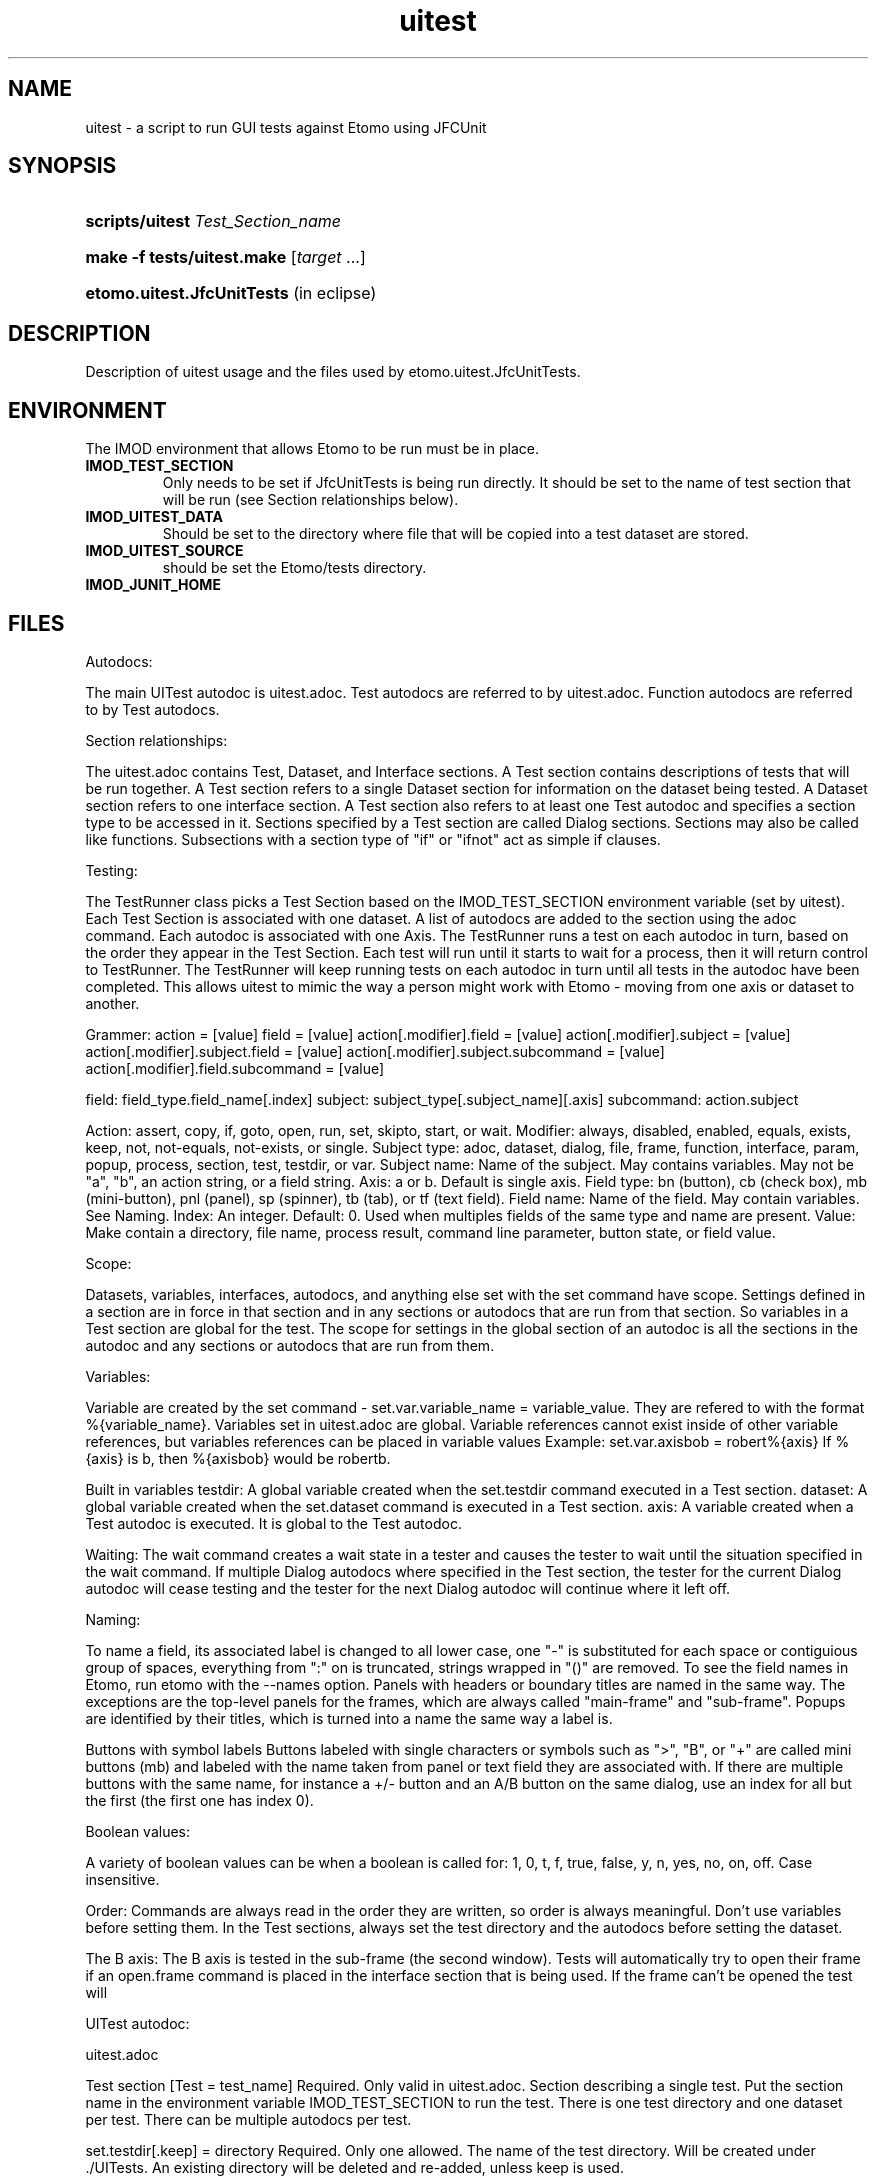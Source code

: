 .TH uitest 7 2/4/2009 BL3DEMC
.na
.nh

.SH NAME
uitest - a script to run GUI tests against Etomo using JFCUnit

.SH SYNOPSIS
.HP
.B scripts/uitest \fITest_Section_name
.HP
.B make -f tests/uitest.make \fR[\fItarget\fR ...]
.HP
.B etomo.uitest.JfcUnitTests \fR(in eclipse)

.SH DESCRIPTION
Description of uitest usage and the files used by etomo.uitest.JfcUnitTests.

.SH ENVIRONMENT
The IMOD environment that allows Etomo to be run must be in place.

.TP
.B IMOD_TEST_SECTION
Only needs to be set if JfcUnitTests is being run directly.  It should be set to the name of test section that will be run (see Section relationships below).
.TP
.B IMOD_UITEST_DATA
Should be set to the directory where file that will be copied into a test dataset are stored.
.TP
.B IMOD_UITEST_SOURCE
should be set the Etomo/tests directory.
.TP
.B IMOD_JUNIT_HOME


.SH FILES
Autodocs:

The main UITest autodoc is uitest.adoc.  Test autodocs are referred to by uitest.adoc.  Function autodocs are referred to by Test autodocs.

Section relationships:

The uitest.adoc contains Test, Dataset, and Interface sections.  A Test section contains descriptions of tests that will be run together.  A Test section refers to a single Dataset section for information on the dataset being tested.  A Dataset section refers to one interface section.  A Test section also refers to at least one Test autodoc and specifies a section type to be accessed in it.  Sections specified by a Test section are called Dialog sections.  Sections may also be called like functions.  Subsections with a section type of "if" or "ifnot" act as simple if clauses.


Testing:

The TestRunner class picks a Test Section based on the IMOD_TEST_SECTION environment variable (set by uitest).  Each Test Section is associated with one dataset.  A list of autodocs are added to the section using the adoc command.  Each autodoc is associated with one Axis.  The TestRunner runs a test on each autodoc in turn, based on the order they appear in the Test Section.  Each test will run until it starts to wait for a process, then it will return control to TestRunner.  The TestRunner will keep running tests on each autodoc in turn until all tests in the autodoc have been completed.  This allows uitest to mimic the way a person might work with Etomo - moving from one axis or dataset to another.


Grammer:
action = [value]
field = [value]
action[.modifier].field = [value]
action[.modifier].subject = [value]
action[.modifier].subject.field = [value]
action[.modifier].subject.subcommand = [value]
action[.modifier].field.subcommand = [value]

field:  field_type.field_name[.index]
subject:  subject_type[.subject_name][.axis]
subcommand:  action.subject

Action:   assert, copy, if, goto, open, run, set, skipto, start, or wait.
Modifier:  always, disabled, enabled, equals, exists, keep, not, not-equals, not-exists, or single.
Subject type:  adoc, dataset, dialog, file, frame, function, interface, param, popup, process, section, test, testdir, or var.
Subject name:  Name of the subject.  May contains variables.  May not be "a", "b", an action string, or a field string.
Axis:  a or b.  Default is single axis.
Field type:  bn (button), cb (check box), mb (mini-button), pnl (panel), sp (spinner), tb (tab), or tf (text field).
Field name:  Name of the field.  May contain variables.  See Naming.
Index:  An integer.  Default: 0.  Used when multiples fields of the same type and name are present.
Value:  Make contain a directory, file name, process result, command line parameter, button state, or field value.


Scope:

Datasets, variables, interfaces, autodocs, and anything else set with the set command have scope.  Settings defined in a section are in force in that section and in any sections or autodocs that are run from that section.  So variables in a Test section are global for the test.  The scope for settings in the global section of an autodoc is all the sections in the autodoc and any sections or autodocs that are run from them.


Variables:

Variable are created by the set command - set.var.variable_name = variable_value.  They are refered to with the format %{variable_name}.  Variables set in uitest.adoc are global.  Variable references cannot exist inside of other variable references, but variables references can be placed in variable values
Example:
set.var.axisbob = robert%{axis}
If %{axis} is b, then %{axisbob} would be robertb.

Built in variables
testdir:  A global variable created when the set.testdir command executed in a Test section.
dataset:  A global variable created when the set.dataset command is executed in a Test section.
axis:  A variable created when a Test autodoc is executed.  It is global to the Test autodoc.


Waiting:
The wait command creates a wait state in a tester and causes the tester to wait until the situation specified in the wait command.  If multiple Dialog autodocs where specified in the Test section, the tester for the current Dialog autodoc will cease testing and the tester for the next Dialog autodoc will continue where it left off.


Naming:

To name a field, its associated label is changed to all lower case, one "-" is substituted for each space or contiguious group of spaces, everything from ":" on is truncated, strings wrapped in "()" are removed.  To see the field names in Etomo, run etomo with the --names option.  Panels with headers or boundary titles are named in the same way.  The exceptions are the top-level panels for the frames, which are always called "main-frame" and "sub-frame".  Popups are identified by their titles, which is turned into a name the same way a label is.

Buttons with symbol labels
Buttons labeled with single characters or symbols such as ">", "B", or "+" are called mini buttons (mb) and labeled with the name taken from panel or text field they are associated with.  If there are multiple buttons with the same name, for instance a +/- button and an A/B button on the same dialog, use an index for all but the first (the first one has index 0).


Boolean values:

A variety of boolean values can be when a boolean is called for: 1, 0, t, f, true, false, y, n, yes, no, on, off.  Case insensitive.


Order:
Commands are always read in the order they are written, so order is always meaningful.  Don't use variables before setting them.  In the Test sections, always set the test directory and the autodocs before setting the dataset.


The B axis:
The B axis is tested in the sub-frame (the second window).  Tests will automatically try to open their frame if an open.frame command is placed in the interface section that is being used.  If the frame can't be opened the test will


UITest autodoc:

uitest.adoc

Test section
[Test = test_name]
Required.  Only valid in uitest.adoc.  Section describing a single test.  Put the section name in the environment variable IMOD_TEST_SECTION to run the test.  There is one test directory and one dataset per test.  There can be multiple autodocs per test.

set.testdir[.keep] = directory
Required.  Only one allowed.  The name of the test directory.  Will be created under ./UITests.  An existing directory will be deleted and re-added, unless keep is used.

set.adoc.test_section_type[.(a|b)] = file_name.adoc
Required.  Creates a test.  Sets a test autodoc for the test, and a section_type to be tested.  Can also be used to set the axis for the test (a or b - default is single axis).  If more then one test is being done, the axis letter will serve as a test name and must be unique in the Test section.  The test can be refered to by the axis letter set here.  This axis letter is also used in the Dataset section to copy the right files for the axis.  Place the autodoc in the directory pointed to by the environment variable IMOD_UITEST_SOURCE.

set[.keep].dataset = dataset_name
Required.  Only one allowed.  Causes the Dataset Section for this test to be read and executed.  Causes a dataset directory to be created.  Causes a global variable called dataset, which is set to dataset_name, to be created.  If keep is present, the command will not override an existing directory.  See the Dataset section.

set.param = parameter
Causes etomo to be run with parameter added to the commmand line.  More then one set.param command can be used.

set.var.variable_name = [value]
Causes a global variable call variable_name to be set to value.  See Variables in the first section.  Variables can be set anywhere in the this section and will be available for use immediately.


Dataset section
[dataset = dataset_dir]
Required.  Only valid in uitest.adoc.  The section describing the dataset and the location of a directory containing files to be copied to the dataset directory.  The dataset_dir is in the directory pointed to by the environment variable IMOD_UITEST_DATA.

set.single.dataset = dataset_name
If the dataset is different from the dataset_dir in the section header, use this command to set it.  If dual is used, the command will set the dataset variable for a test on a dual axis dataset.  If dual is not used, the command will set the dataset variable for a single axis dataset.

copy.file[.(a|b)] = file_name
Causes a file called file_name to be copied from data_dir (see Dataset Section) to testdir (see Test Section).  The file will only be copied if the axis matches the axis of one of the autodocs listed in the Test Section.  If the set.dataset command in the Test section used the keep modifier, then only copy the file if it is not in the dataset directory.

set.var.variable_name = [value]
Causes a global variable call variable_name to be set to value.  See Variables in the first section.

set.interface.interface_Section_name =
Required.  Sets the interface section associated with the dataset.


Interface section
[Interface = name]
Required.  Only valid in uitest.adoc.  A section describing an interface.  Currently there are four interface:  Reconstruction, PEET, Parallel-Processing, and Join.  An Interface Section describes how to open an axis, go to an axis, open a dialog, and go to a dialog in one of these interfaces.  Part of each command must be unique because they are stored and searched.

goto.frame[.(a|b)].field_command =
Unique portion:  goto.frame[.(a|b)]
Required.  Contains the field command to grab the main frame or the sub-frame.  This command is run every time control is passed to each Dialog Autodoc tester.  Only the command which matches a test's axis will be run.
Examples:
goto.frame.pnl.main-frame =
goto.frame.a.pnl.main-frame =
goto.frame.b.pnl.sub-frame =

open.dialog.dialog_name.field_command =
Unique portion:  open.dialog.dialog_name
Optional.  A command to open a dialog.  Dialog_name is the section name of the current section in the associated Dialog Autodoc.  The rest of the command is the field command that must be executed to open the dialog.  This command is run when an "open.dialog" command appears in the current section of the associated Dialog autodoc.  If an "open.dialog" command appears in a section, goto.dialog will be run after open.dialog is run.
Example:  open.dialog.PreProc.bn.pre = 

open.frame[.(a|b)].field_command =
Unique portion:  open.frame[.(a|b)]
Optional.  Contains the field command to open the main frame or the sub-frame.  This command is run the first time control is passed to each Dialog Autodoc tester.  If the command fails a wait state is generated, not a failure.  The tester will continue to run this command until it succeeds.  See Waiting.  Only the command which matches a test's axis will be run.
Example:  open.frame.b.bn.both =

Subsections

[[open = interface]]
field_command
.
.
.
[[]]
Unique portion:  open = interface
Optional.  Provides a way to open an interface.  This is used with interfaces like join which don't open automatically.
Example:
[[open = interface]]
mn.file =
mn.new-join =
[[]]


Test Autodocs:

name.adoc

These are a top level test autodocs which are refered to with the set.test command in the uitest.adoc Test sections.  The section type to be tested is specfied in the adoc subcommand of the set.test command.   Each section to be tested will be opened in the order they appear in the autodoc.  A variable called axis is created for each test autdoc.

Dialog Sections
[dialog_section_type = dialog_section_name]
Required.  Describes a test against a dialog.  The actions required to bring up the dialog may need to be described with an open.dialog command in the corresponding Interface Section.  The test_section_type must match a set.test command placed in a Test Section.  The dialog_section_type/dialog_section_name combination must be unique in the autodoc.  This is because dialog_section_names are recorded when they are finished (see the wait.test command below).

Field Commands

bn.button_name[.index] =
Press a button called button_name.  If there are multiple buttons of the same name, use index; the first one has an index of 0 (the default).  See Naming above.

cb.check_box_name[.index] = [goal]
Click a check box called check_box_name.  If there are multiple check boxes of the same name, use index.  If goal is present, the check box will only be click if it is NOT the same as goal.  Goal is a boolean value.  See Boolean values.

mb.associated_name[.index] = [press_if]
Press a symbol button.  The pressable system buttons have the any of the following symbols on them:  >, <, +, -, A, or B.  They are named after the panel they are on, or the field they are related to.  See Naming - Buttons with symbol labels.  Use index if there is more then one of the same name.  If press_if is present, the button is only pressed if the button system matches press_if.
Example:
mb.tiltxcorr = +
Press the open/close button on the Tiltxcorr panel only if the panel is closed.

mn.menu_choice =
Click on a menu choice.

pnl.panel_name =
Go to a panel named panel_name.  See Naming above.

rb.radio_button_name[.index] =
Press a radio button called radio_button_name.  If there are multiple radio buttons of the same name, use index; the first one has an index of 0 (the default).  See Naming above.

sp.spinner_name[.index] = (integer_value|up|down)
Changes the number in the spinner's editor panel or presses an up or down arrow one time.

tb.first_tab_name[.index] =
Click on a tab.  Tabs are all named after the first tab.  The rest must be referred to with index.  See Naming above.

tf.text_field_name[.index] = [value]
Write value to a text field called text_field_name.  If there are multiple text fields of the same name, use index; the first one has an index of 0 (the default).  See Naming above.

tf.table_label-row_label-top_column_label[.index_within_column] = [value]
Works like a regular tf field command, except that it is used for accessing text fields in a table.  Table_label is the label of the table.  Row_label is the text of the left most column in the table.  Top_column_label is the text of the header in the top row.  The index is for columns that share a top row header.  The first column on the left will have index 0.  This functionality has not been implemented for all columns and tables.

Action Commands

assert.field = [text_or_boolean]
Tests that the field_command.  For radio buttons and check boxes, text_or_boolean is boolean and refers to whether the button is checked.  For buttons text_or_boolean refers to whether the button has been pressed (a button that has been pressed is dark).  For text fields it refers to the text contained in the text field.  For spinners it refers to the text contained in the spinner's editor panel.  For mini buttons it refers to the mini button's current label.  Panels and tabs are not valid for this command.

assert.(enabled|disabled).field =
Tests that the field_command is enabled or disabled.  Panel and tabs are not valid for this command.

assert.file.(exists|not-exists) = file_name
Fails if the file's existance does not match the modifier.  The file called file_name is assumed to be in the dataset directory.

copy[.always].file = file_name
Causes a file called file_name to be copied from data_dir (see Dataset Section) to testdir (see Test Section).  If the set.dataset command in the Test section used the keep modifier, and always is not used in this command, then only copy the file if it is not already in the dataset directory.

end =
Ends the test.

if[.not].var.variable_name.field_command = field_value|field_setting
if[.not].var.variable_name.action.subcommand = [value]
Runs the field_command or executes the subcommand if the variable called variable_name has been defined.  If not is used, runs the field command or performs the action if the variable has not been defined.  A subcommand can be any command in this section that does not contain a field or a subcommand.

if.(equals|not-equal).var.variable_name.subcommand = [variable_value]
Compares a variable called variable_name to variable_value using either equals or not-equals.  If the result is true, execute the subcommand.  If the result is false, continue without executing the subcommand.  A subcommand can be any command in this section that does not contain a field or a subcommand.  It this case only subcommands that don't require a value can be used because the if.comparison command requires the value.

if.(enabled|disabled).field.subcommand = [subcommand_value]
If the field in field_command is enabled/disabled, execute the subcommand.

open.dialog.dialog_name =
Tells the autodoc tester that it must call the open.dialog command corresponding to either dialog_name or the dialog_name of the current section in the Interface Section.

return =
Closes the current scope.  If the return is used in a Dialog section, the current Dialog section will be done.  If the return is used in function section or an if subsection, the section or subsection will end and testing will continue.

run.function.section_name =
Executes a separate section like a function; jumps to the other section, executes it, and then jumps back.  The function will be in the file specified by the most recent set.adoc (see above).  The section type of the function must be set by a set.adoc command prior to running a function.  Functions contain the same commands used in Dialog sections.

set.adoc.section_type = [file_name.adoc]
Sets an autodoc containing sections that will be called like functions using the run.function command.  Place the autodoc in the directory pointed to by the environment variable IMOD_UITEST_SOURCE.  If file_name.adoc is missing, then the command refers to the current autodoc.  Section_type refers to the section type of the sections that will be called.  Only the most recent set.adoc command in the current scope remains in force.  Test autodocs can contain function sections.
Examples:
set.adoc.function = setup-recon.adoc
set.adoc.dialog =

set.var.variable_name = variable_value
Sets a variable called variable_name to variable value.  To refer to the variable later, use %{variable_name}.  See Variables above.

sleep = [time_in_milliseconds]
Tells the tester to sleep for time_in_milliseconds.  The default is 1000.

skipto.section.dialog_section_name =
Immediate exits the current section and jumps to a later section called dialog_section_name.  Skipto only works in dialog sections.

wait.file-chooser=
Wait for a file chooser.

wait.popup.popup_name = popup_button_name
Used to find a popup dialog.  Identifies the popup by its title, which is converted to a name (see Naming).  Presses the button on the popup identified by popup_button_name.

wait.process.process_name = end_state
Used to find the end of a single process or the end of the last process in a sequence of processes.  It will not be reliable for finding a process that is not the last process.  The process_name comes from the string describing the process name which appears at the top of the window when a process is running (see Naming).  The end_state is the text inside of the process bar when the process is done.  It checks for the Kill Process button to be disabled as a way to see if a process is done.

wait.test.(a|b) = dialog_section_name
Causes the test to wait until another test has completed a Dialog section named dialog_section_name.
Example:
In the b axis:  wait.test.a = FineAlign
In the a axis:  wait.test.b = TomoGen

Functions

Fnctions can be in different autodocs or in a Test autodoc.  They are sections that are run like functions.  They are not called by the Test sections.  They can contain almost all of the commands used in the Dialog sections.  See set.adoc and run.function Dialog Sections.

Subsections

[[if[not] = variable_name]]
[[]]
If and ifnot subsections are special subsections that function like a simple if statement.  They have their own scope.  If subsections are only executed if the variable called variable_name has been defined. Ifnot subsections are only executed if the variable called variable_name has not been defined. Variable_name may not start with "=".




